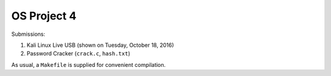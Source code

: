 OS Project 4
============

Submissions:

1. Kali Linux Live USB (shown on Tuesday, October 18, 2016)

2. Password Cracker (``crack.c``, ``hash.txt``)

As usual, a ``Makefile`` is supplied for convenient compilation.
